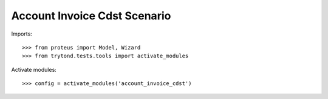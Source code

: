 .. This file is part of trytond-account-invoice-cdst.
   Licensed under the GNU General Public License v3 or later (GPLv3+).
   The COPYRIGHT file at the top level of this repository contains the
   full copyright notices and license terms.
   SPDX-License-Identifier: GPL-3.0-or-later

=============================
Account Invoice Cdst Scenario
=============================

Imports::

    >>> from proteus import Model, Wizard
    >>> from trytond.tests.tools import activate_modules

Activate modules::

    >>> config = activate_modules('account_invoice_cdst')
